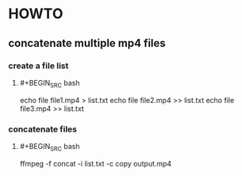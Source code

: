 * HOWTO
:PROPERTIES:
:heading: 2
:type: howto
:END:
** concatenate multiple mp4 files
*** create a file list
:PROPERTIES:
:logseq.order-list-type: number
:END:
**** #+BEGIN_SRC bash
echo file file1.mp4 > list.txt
echo file file2.mp4 >> list.txt
echo file file3.mp4 >> list.txt
#+END_SRC
*** concatenate files
:PROPERTIES:
:logseq.order-list-type: number
:END:
**** #+BEGIN_SRC bash
ffmpeg -f concat -i list.txt -c copy output.mp4
#+END_SRC